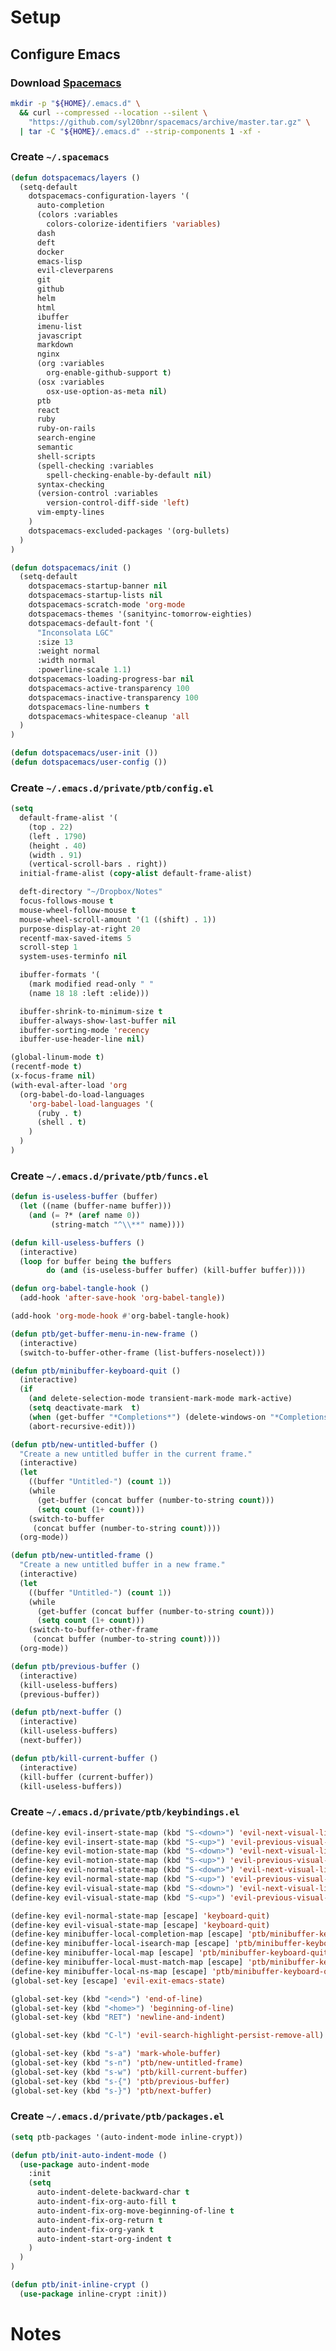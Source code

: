 * Setup
:properties:
:header-args: :tangle setup.command
:header-args:sh: :shebang #!/bin/sh :results silent
:end:
#+startup: content hideblocks hidestars indent

** Configure Emacs

*** Download [[http://spacemacs.org/][Spacemacs]]
#+begin_src sh
mkdir -p "${HOME}/.emacs.d" \
  && curl --compressed --location --silent \
    "https://github.com/syl20bnr/spacemacs/archive/master.tar.gz" \
  | tar -C "${HOME}/.emacs.d" --strip-components 1 -xf -
#+end_src

*** Create =~/.spacemacs=
:properties:
:header-args:lisp: :tangle ~/.spacemacs
:header-args:sh+: :prologue "cat > ${HOME}/.spacemacs <<-EOF"
:header-args:sh+: :epilogue "EOF"
:end:
#+begin_src lisp
(defun dotspacemacs/layers ()
  (setq-default
    dotspacemacs-configuration-layers '(
      auto-completion
      (colors :variables
        colors-colorize-identifiers 'variables)
      dash
      deft
      docker
      emacs-lisp
      evil-cleverparens
      git
      github
      helm
      html
      ibuffer
      imenu-list
      javascript
      markdown
      nginx
      (org :variables
        org-enable-github-support t)
      (osx :variables
        osx-use-option-as-meta nil)
      ptb
      react
      ruby
      ruby-on-rails
      search-engine
      semantic
      shell-scripts
      (spell-checking :variables
        spell-checking-enable-by-default nil)
      syntax-checking
      (version-control :variables
        version-control-diff-side 'left)
      vim-empty-lines
    )
    dotspacemacs-excluded-packages '(org-bullets)
  )
)

(defun dotspacemacs/init ()
  (setq-default
    dotspacemacs-startup-banner nil
    dotspacemacs-startup-lists nil
    dotspacemacs-scratch-mode 'org-mode
    dotspacemacs-themes '(sanityinc-tomorrow-eighties)
    dotspacemacs-default-font '(
      "Inconsolata LGC"
      :size 13
      :weight normal
      :width normal
      :powerline-scale 1.1)
    dotspacemacs-loading-progress-bar nil
    dotspacemacs-active-transparency 100
    dotspacemacs-inactive-transparency 100
    dotspacemacs-line-numbers t
    dotspacemacs-whitespace-cleanup 'all
  )
)

(defun dotspacemacs/user-init ())
(defun dotspacemacs/user-config ())
#+end_src

*** Create =~/.emacs.d/private/ptb/config.el=
:properties:
:header-args:lisp: :tangle ~/.emacs.d/private/ptb/config.el
:header-args:sh+: :prologue "cat > ${HOME}/.emacs.d/private/ptb/config.el <<-EOF"
:header-args:sh+: :epilogue "EOF"
:end:
#+begin_src lisp
(setq
  default-frame-alist '(
    (top . 22)
    (left . 1790)
    (height . 40)
    (width . 91)
    (vertical-scroll-bars . right))
  initial-frame-alist (copy-alist default-frame-alist)

  deft-directory "~/Dropbox/Notes"
  focus-follows-mouse t
  mouse-wheel-follow-mouse t
  mouse-wheel-scroll-amount '(1 ((shift) . 1))
  purpose-display-at-right 20
  recentf-max-saved-items 5
  scroll-step 1
  system-uses-terminfo nil

  ibuffer-formats '(
    (mark modified read-only " "
    (name 18 18 :left :elide)))

  ibuffer-shrink-to-minimum-size t
  ibuffer-always-show-last-buffer nil
  ibuffer-sorting-mode 'recency
  ibuffer-use-header-line nil)

(global-linum-mode t)
(recentf-mode t)
(x-focus-frame nil)
(with-eval-after-load 'org
  (org-babel-do-load-languages
    'org-babel-load-languages '(
      (ruby . t)
      (shell . t)
    )
  )
)
#+end_src

*** Create =~/.emacs.d/private/ptb/funcs.el=
:properties:
:header-args:lisp: :tangle ~/.emacs.d/private/ptb/funcs.el
:header-args:sh+: :prologue "cat > ${HOME}/.emacs.d/private/ptb/funcs.el <<-EOF"
:header-args:sh+: :epilogue "EOF"
:end:
#+begin_src lisp
(defun is-useless-buffer (buffer)
  (let ((name (buffer-name buffer)))
    (and (= ?* (aref name 0))
         (string-match "^\\**" name))))

(defun kill-useless-buffers ()
  (interactive)
  (loop for buffer being the buffers
        do (and (is-useless-buffer buffer) (kill-buffer buffer))))

(defun org-babel-tangle-hook ()
  (add-hook 'after-save-hook 'org-babel-tangle))

(add-hook 'org-mode-hook #'org-babel-tangle-hook)

(defun ptb/get-buffer-menu-in-new-frame ()
  (interactive)
  (switch-to-buffer-other-frame (list-buffers-noselect)))

(defun ptb/minibuffer-keyboard-quit ()
  (interactive)
  (if
    (and delete-selection-mode transient-mark-mode mark-active)
    (setq deactivate-mark  t)
    (when (get-buffer "*Completions*") (delete-windows-on "*Completions*"))
    (abort-recursive-edit)))

(defun ptb/new-untitled-buffer ()
  "Create a new untitled buffer in the current frame."
  (interactive)
  (let
    ((buffer "Untitled-") (count 1))
    (while
      (get-buffer (concat buffer (number-to-string count)))
      (setq count (1+ count)))
    (switch-to-buffer
     (concat buffer (number-to-string count))))
  (org-mode))

(defun ptb/new-untitled-frame ()
  "Create a new untitled buffer in a new frame."
  (interactive)
  (let
    ((buffer "Untitled-") (count 1))
    (while
      (get-buffer (concat buffer (number-to-string count)))
      (setq count (1+ count)))
    (switch-to-buffer-other-frame
     (concat buffer (number-to-string count))))
  (org-mode))

(defun ptb/previous-buffer ()
  (interactive)
  (kill-useless-buffers)
  (previous-buffer))

(defun ptb/next-buffer ()
  (interactive)
  (kill-useless-buffers)
  (next-buffer))

(defun ptb/kill-current-buffer ()
  (interactive)
  (kill-buffer (current-buffer))
  (kill-useless-buffers))
#+end_src

*** Create =~/.emacs.d/private/ptb/keybindings.el=
:properties:
:header-args:lisp: :tangle ~/.emacs.d/private/ptb/keybindings.el
:header-args:sh+: :prologue "cat > ${HOME}/.emacs.d/private/ptb/keybindings.el <<-EOF"
:header-args:sh+: :epilogue "EOF"
:end:
#+begin_src lisp
(define-key evil-insert-state-map (kbd "S-<down>") 'evil-next-visual-line)
(define-key evil-insert-state-map (kbd "S-<up>") 'evil-previous-visual-line)
(define-key evil-motion-state-map (kbd "S-<down>") 'evil-next-visual-line)
(define-key evil-motion-state-map (kbd "S-<up>") 'evil-previous-visual-line)
(define-key evil-normal-state-map (kbd "S-<down>") 'evil-next-visual-line)
(define-key evil-normal-state-map (kbd "S-<up>") 'evil-previous-visual-line)
(define-key evil-visual-state-map (kbd "S-<down>") 'evil-next-visual-line)
(define-key evil-visual-state-map (kbd "S-<up>") 'evil-previous-visual-line)

(define-key evil-normal-state-map [escape] 'keyboard-quit)
(define-key evil-visual-state-map [escape] 'keyboard-quit)
(define-key minibuffer-local-completion-map [escape] 'ptb/minibuffer-keyboard-quit)
(define-key minibuffer-local-isearch-map [escape] 'ptb/minibuffer-keyboard-quit)
(define-key minibuffer-local-map [escape] 'ptb/minibuffer-keyboard-quit)
(define-key minibuffer-local-must-match-map [escape] 'ptb/minibuffer-keyboard-quit)
(define-key minibuffer-local-ns-map [escape] 'ptb/minibuffer-keyboard-quit)
(global-set-key [escape] 'evil-exit-emacs-state)

(global-set-key (kbd "<end>") 'end-of-line)
(global-set-key (kbd "<home>") 'beginning-of-line)
(global-set-key (kbd "RET") 'newline-and-indent)

(global-set-key (kbd "C-l") 'evil-search-highlight-persist-remove-all)

(global-set-key (kbd "s-a") 'mark-whole-buffer)
(global-set-key (kbd "s-n") 'ptb/new-untitled-frame)
(global-set-key (kbd "s-w") 'ptb/kill-current-buffer)
(global-set-key (kbd "s-{") 'ptb/previous-buffer)
(global-set-key (kbd "s-}") 'ptb/next-buffer)
#+end_src

*** Create =~/.emacs.d/private/ptb/packages.el=
:properties:
:header-args:lisp: :tangle ~/.emacs.d/private/ptb/packages.el
:header-args:sh+: :prologue "cat > ${HOME}/.emacs.d/private/ptb/packages.el <<-EOF"
:header-args:sh+: :epilogue "EOF"
:end:
#+begin_src lisp
  (setq ptb-packages '(auto-indent-mode inline-crypt))

  (defun ptb/init-auto-indent-mode ()
    (use-package auto-indent-mode
      :init
      (setq
        auto-indent-delete-backward-char t
        auto-indent-fix-org-auto-fill t
        auto-indent-fix-org-move-beginning-of-line t
        auto-indent-fix-org-return t
        auto-indent-fix-org-yank t
        auto-indent-start-org-indent t
      )
    )
  )

  (defun ptb/init-inline-crypt ()
    (use-package inline-crypt :init))
#+end_src


* Notes

# :properties:
# :header-args: :tangle ~/thing.sh :shebang #!/bin/sh
# :end:
#
#

# :properties:
# :header-args+: :tangle ~/thing8.sh: :shebang #!/bin/sh
# :end:
#
# #** Stuff
# Things inside stuff
# ** More Stuff
# Things inside more stuff
# #+begin_src sh :prologue "thing" :tangle ~/a/thing2.sh :shebang #!/bin/sh
# hi
# #+end_src
#
